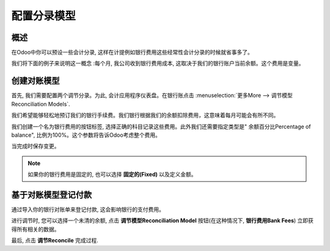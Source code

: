 ==========================
配置分录模型
==========================

概述
========

在Odoo中你可以预设一些会计分录, 这样在计提例如银行费用这些经常性会计分录的时候就省事多了。

我们将下面的例子来说明这一概念 :每个月, 我公司收到银行费用成本, 
这取决于我们的银行账户当前余额。这个费用是变量。

创建对账模型
============================

首先, 我们需要配置两个调节分录。为此, 会计应用程序仪表盘。在银行账点击 :menuselection:`更多More --> 调节模型Reconciliation Models`.

.. image:: media/configure01.png
   :align: center

我们希望能够轻松地预订我们的银行手续费。我们银行根据我们的余额扣除费用，这意味着每月可能会有所不同。

我们创建一个名为银行费用的按钮标签, 选择正确的科目记录这些费用。此外我们还需要指定类型是" 余额百分比Percentage of balance", 比例为100%。这个参数将告诉Odoo考虑整个费用。

.. image:: media/configure02.png
   :align: center

当完成时保存变更。

.. note::

	如果你的银行费用是固定的, 也可以选择 **固定的(Fixed)** 以及定义金额。

.. seealso::

	您还可以使用此功能来处理折扣。请参阅
	:doc:`../../receivables/customer_invoices/cash_discounts`

基于对账模型登记付款
======================================================

通过导入你的银行对账单来登记付款, 这会影响银行的支付费用。

进行调节时, 您可以选择一个未清的余额, 点击 **调节模型Reconciliation Model**  按钮(在这种情况下,  **银行费用Bank Fees**) 立即获得所有相关的数据。

.. image:: media/configure03.png
   :align: center

最后, 点击 **调节Reconcile** 完成过程.

.. seealso::

	* :doc:`../feeds/manual`
	* :doc:`../feeds/ofx`
	* :doc:`use_cases`
